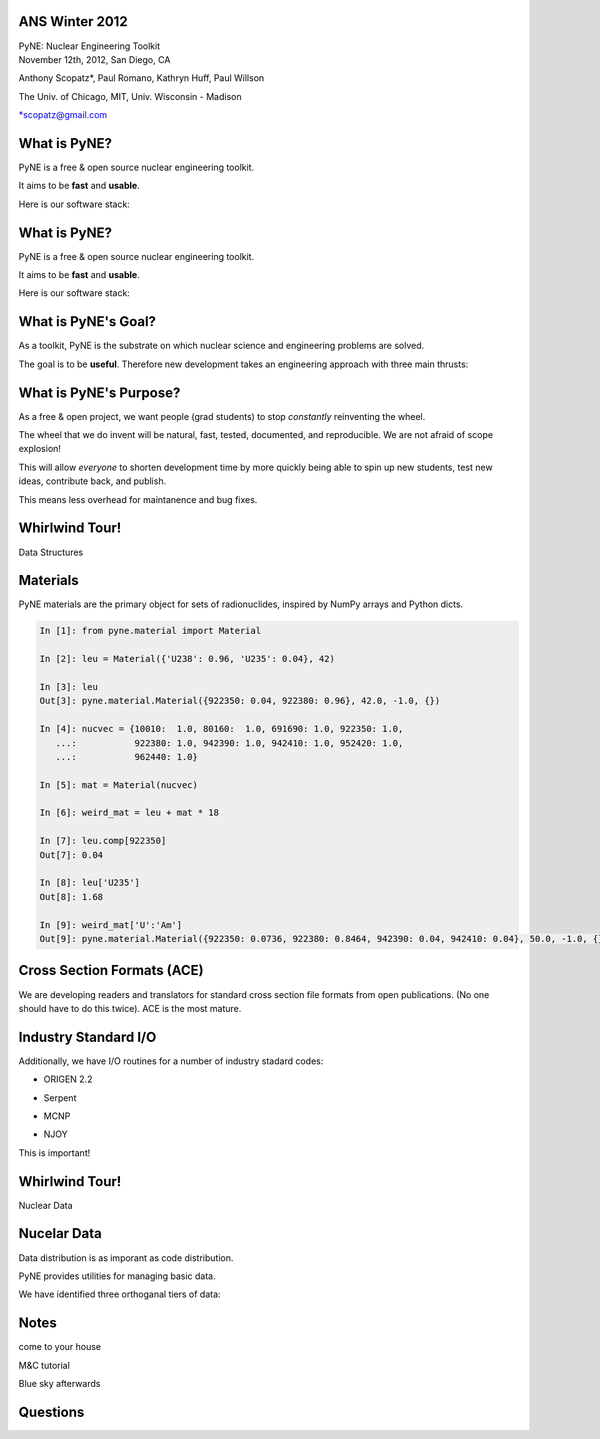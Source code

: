 ANS Winter 2012
==============================

.. container:: main-title

    PyNE: Nuclear Engineering Toolkit

.. container:: main-names

    November 12th, 2012, San Diego, CA

    Anthony Scopatz*, Paul Romano, Kathryn Huff, Paul Willson 

    The Univ. of Chicago, MIT, Univ. Wisconsin - Madison

    \*scopatz@gmail.com


What is PyNE?
==============================
PyNE is a free & open source nuclear engineering toolkit.

.. break

It aims to be **fast** and **usable**.

.. break

Here is our software stack:

.. raw:: pdf

    Spacer 0 35

.. image:: img/stack1.png
    :scale: 400%
    :align: center

What is PyNE?
==============================
PyNE is a free & open source nuclear engineering toolkit.

It aims to be **fast** and **usable**.

Here is our software stack:

.. raw:: pdf

    Spacer 0 35

.. image:: img/stack2.png
    :scale: 400%
    :align: center


What is PyNE's Goal?
==============================
As a toolkit, PyNE is the substrate on which 
nuclear science and engineering problems are solved.  

.. break

The goal is to be **useful**.  Therefore new development takes an engineering 
approach with three main thrusts:

.. break

    * Data structures

.. break

    * Algorithms

.. break

    * Nuclear Data 


What is PyNE's Purpose?
==============================
As a free & open project, we want people (grad students) to stop 
*constantly* reinventing the wheel. |no-wheel|

.. break

The wheel that we do invent will be natural, fast, tested, documented, and 
reproducible.  We are not afraid of scope explosion!

.. break

This will allow *everyone* to shorten development time by more 
quickly being able to spin up new students, test new ideas, contribute 
back, and publish.

.. break

This means less overhead for maintanence and bug fixes.

..  |no-wheel| image:: img/no-wheel.jpg
                :scale: 100%

Whirlwind Tour!
==============================

.. container:: main-title

    Data Structures

Materials
==============================
PyNE materials are the primary object for sets of radionuclides, 
inspired by NumPy arrays and Python dicts.

.. break

.. code-block:: python

    In [1]: from pyne.material import Material

    In [2]: leu = Material({'U238': 0.96, 'U235': 0.04}, 42)

    In [3]: leu
    Out[3]: pyne.material.Material({922350: 0.04, 922380: 0.96}, 42.0, -1.0, {})

    In [4]: nucvec = {10010:  1.0, 80160:  1.0, 691690: 1.0, 922350: 1.0,
       ...:           922380: 1.0, 942390: 1.0, 942410: 1.0, 952420: 1.0,
       ...:           962440: 1.0}

    In [5]: mat = Material(nucvec)

    In [6]: weird_mat = leu + mat * 18

    In [7]: leu.comp[922350]
    Out[7]: 0.04

    In [8]: leu['U235']
    Out[8]: 1.68

    In [9]: weird_mat['U':'Am']
    Out[9]: pyne.material.Material({922350: 0.0736, 922380: 0.8464, 942390: 0.04, 942410: 0.04}, 50.0, -1.0, {})

Cross Section Formats (ACE)
==============================
We are developing readers and translators for standard cross section 
file formats from open publications.  (No one should have to do this 
twice).    ACE is the most mature.

.. break

.. image:: ../ace-gui.png
    :scale: 50%
    :align: center


Industry Standard I/O
==============================
Additionally, we have I/O routines for a number of industry stadard codes:

.. break

* ORIGEN 2.2

.. break

* Serpent

.. break

* MCNP

.. break

* NJOY

.. break

This is important! |no-wheel|


Whirlwind Tour!
==============================

.. container:: main-title

    Nuclear Data


Nucelar Data
==============================
Data distribution is as imporant as code distribution.

.. break

PyNE provides utilities for  managing basic data.

.. break

We have identified three orthoganal tiers of data:

.. break

.. raw:: pdf

    Spacer 0 65

.. image:: img/data-tiers.png
    :scale: 300%


Notes
==============================
come to your house

M&C tutorial

Blue sky afterwards


Questions
===============================
.. raw:: pdf

    Spacer 0 75

.. image:: img/qm.png
    :scale: 100%

